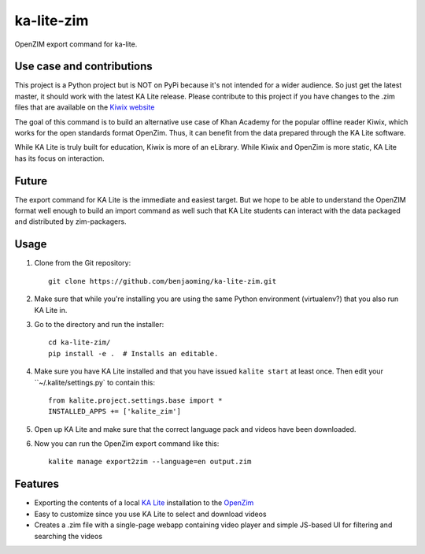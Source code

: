 =============================
ka-lite-zim
=============================

.. image:: https://travis-ci.org/benjaoming/ka-lite-zim.png?branch=master
    :target: https://travis-ci.org/benjaoming/ka-lite-zim

.. image:: https://readthedocs.org/projects/ka-lite-zim/badge/?version=latest
    :target: http://ka-lite-zim.readthedocs.org/en/latest/


OpenZIM export command for ka-lite.


Use case and contributions
--------------------------

This project is a Python project but is NOT on PyPi because it's not intended
for a wider audience. So just get the latest master, it should work with the
latest KA Lite release. Please contribute to this project if you have changes to the .zim files that
are available on the `Kiwix website <http://www.kiwix.org/wiki/Content_in_all_languages>`_

The goal of this command is to build an alternative use case of Khan Academy for
the popular offline reader Kiwix, which works for the open standards format
OpenZim. Thus, it can benefit from the data prepared through the KA Lite
software.

While KA Lite is truly built for education, Kiwix is more of an eLibrary. While
Kiwix and OpenZim is more static, KA Lite has its focus on interaction.


Future
------

The export command for KA Lite is the immediate and easiest target. But we hope
to be able to understand the OpenZIM format well enough to build an import
command as well such that KA Lite students can interact with the data packaged
and distributed by zim-packagers.


Usage
-----

#. Clone from the Git repository::
    
    git clone https://github.com/benjaoming/ka-lite-zim.git

#. Make sure that while you're installing you are using the same Python environment (virtualenv?) that you also run KA Lite in.

#. Go to the directory and run the installer::

    cd ka-lite-zim/
    pip install -e .  # Installs an editable.

#. Make sure you have KA Lite installed and that you have issued ``kalite start`` at least once. Then edit your ``~/.kalite/settings.py` to contain this::
  
    from kalite.project.settings.base import *
    INSTALLED_APPS += ['kalite_zim']

#. Open up KA Lite and make sure that the correct language pack and videos have been downloaded.

#. Now you can run the OpenZim export command like this::
    
    kalite manage export2zim --language=en output.zim

Features
--------

* Exporting the contents of a local `KA Lite <http://learningequality.org/ka-lite/>`_ installation to the `OpenZim <http://openzim.org/>`_
* Easy to customize since you use KA Lite to select and download videos
* Creates a .zim file with a single-page webapp containing video player and simple JS-based UI for filtering and searching the videos

